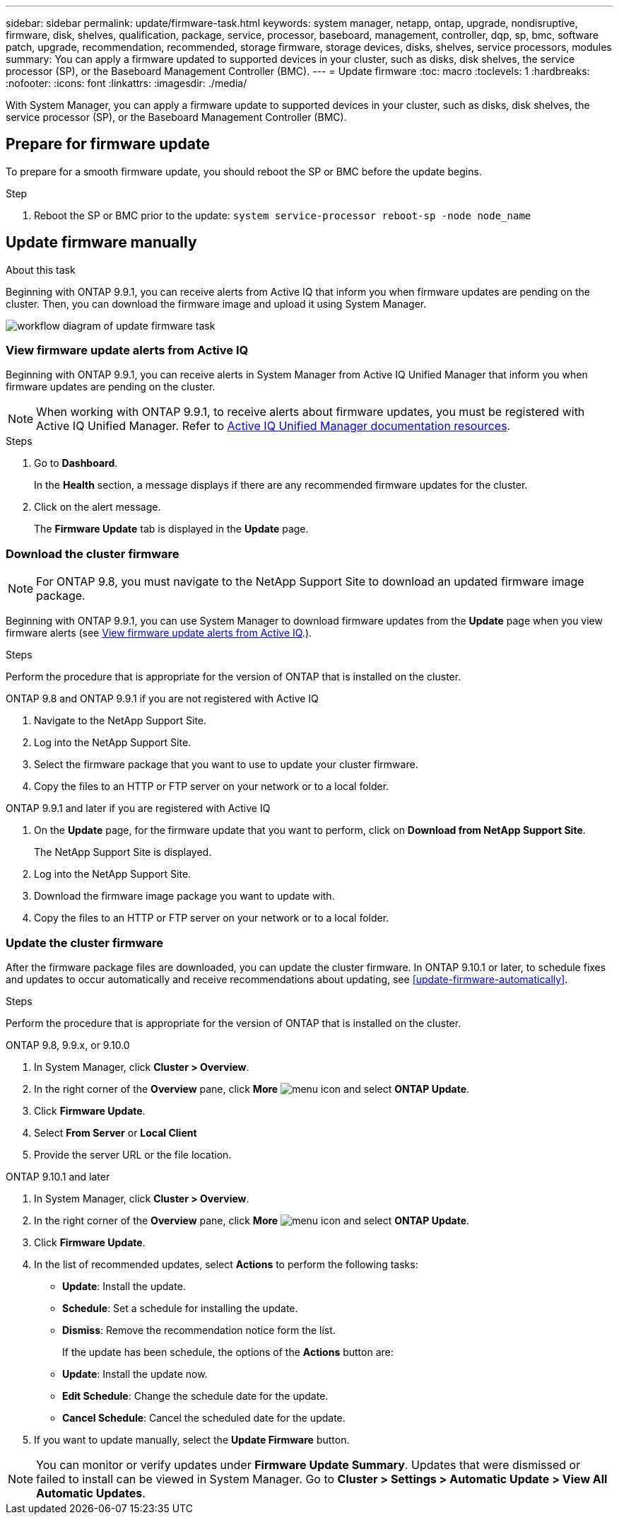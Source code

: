 ---
sidebar: sidebar
permalink: update/firmware-task.html
keywords: system manager, netapp, ontap, upgrade, nondisruptive, firmware,  disk, shelves, qualification, package, service, processor, baseboard, management, controller, dqp, sp, bmc, software patch, upgrade, recommendation, recommended, storage firmware, storage devices, disks, shelves, service processors, modules
summary: You can apply a firmware updated to supported devices in your cluster, such as disks, disk shelves, the service processor (SP), or the Baseboard Management Controller (BMC).
---
= Update firmware
:toc: macro
:toclevels: 1
:hardbreaks:
:nofooter:
:icons: font
:linkattrs:
:imagesdir: ./media/

[.lead]
With System Manager, you can apply a firmware update to supported devices in your cluster, such as disks, disk shelves, the service processor (SP), or the Baseboard Management Controller (BMC).

== Prepare for firmware update

To prepare for a smooth firmware update, you should reboot the SP or BMC before the update begins.

.Step

. Reboot the SP or BMC prior to the update: `system service-processor reboot-sp -node node_name`

== Update firmware manually

.About this task

Beginning with ONTAP 9.9.1, you can receive alerts from Active IQ that inform you when firmware updates are pending on the cluster.  Then, you can download the firmware image and upload it using System Manager.

image:workflow_admin_update_firmware.gif[workflow diagram of update firmware task]

=== View firmware update alerts from Active IQ

Beginning with ONTAP 9.9.1, you can receive alerts in System Manager from Active IQ Unified Manager that inform you when firmware updates are pending on the cluster.

NOTE: When working with ONTAP 9.9.1, to receive alerts about firmware updates, you must be registered with Active IQ Unified Manager. Refer to link:https://netapp.com/support-and-training/documentation/active-iq-unified-manager[Active IQ Unified Manager documentation resources^].

.Steps

. Go to *Dashboard*.
+
In the *Health* section, a message displays if there are any recommended firmware updates for the cluster.

. Click on the alert message.
+
The *Firmware Update* tab is displayed in the *Update* page.

=== Download the cluster firmware

NOTE: For ONTAP 9.8, you must navigate to the NetApp Support Site to download an updated firmware image package.

Beginning with ONTAP 9.9.1, you can use System Manager to download firmware updates from the *Update* page when you view firmware alerts (see <<View firmware update alerts from Active IQ>>.).

.Steps

Perform the procedure that is appropriate for the version of ONTAP that is installed on the cluster.

// start tabbed area

[role="tabbed-block"]
====

.ONTAP 9.8 and ONTAP 9.9.1 if you are not registered with Active IQ 
--

. Navigate to the NetApp Support Site.

. Log into the NetApp Support Site.

. Select the firmware package that you want to use to update your cluster firmware.
+
. Copy the files to an HTTP or FTP server on your network or to a local folder.
--

.ONTAP 9.9.1 and later if you are registered with Active IQ
--

. On the *Update* page, for the firmware update that you want to perform, click on *Download from NetApp Support Site*.
+
The NetApp Support Site is displayed.

. Log into the NetApp Support Site.

. Download the firmware image package you want to update with.

. Copy the files to an HTTP or FTP server on your network or to a local folder.
--

====

// end tabbed area

=== Update the cluster firmware

After the firmware package files are downloaded, you can update the cluster firmware. In ONTAP 9.10.1 or later, to schedule fixes and updates to occur automatically and receive recommendations about updating, see <<update-firmware-automatically>>.

.Steps

Perform the procedure that is appropriate for the version of ONTAP that is installed on the cluster.

// start tabbed area

[role="tabbed-block"]
====

.ONTAP 9.8, 9.9.x, or 9.10.0
--
. In System Manager, click *Cluster > Overview*.

. In the right corner of the *Overview* pane, click *More* image:icon_kabob.gif[menu icon] and select *ONTAP Update*.

. Click *Firmware Update*.

. Select *From Server* or *Local Client*

. Provide the server URL or the file location.
--

.ONTAP 9.10.1 and later
--
. In System Manager, click *Cluster > Overview*.

. In the right corner of the *Overview* pane, click *More* image:icon_kabob.gif[menu icon] and select *ONTAP Update*.

. Click *Firmware Update*.

. In the list of recommended updates, select *Actions* to perform the following tasks:
+
* *Update*: Install the update.
* *Schedule*: Set a schedule for installing the update.
* *Dismiss*: Remove the recommendation notice form the list.
+
If the update has been schedule, the options of the *Actions* button are:
+
* *Update*: Install the update now.
* *Edit Schedule*: Change the schedule date for the update.
* *Cancel Schedule*: Cancel the scheduled date for the update.

. If you want to update manually, select the *Update Firmware* button.
--
====

// end tabbed area


NOTE: You can monitor or verify updates under *Firmware Update Summary*. Updates that were dismissed or failed to install can be viewed in System Manager.  Go to *Cluster > Settings > Automatic Update > View All Automatic Updates*.


// 2023 May 02, Jira 750
// 2023 Feb 15, Jira 884
// 2022 AUG 08, BURT 1491514
// 2022  FEB 08, BURT 1463954
// 2022 JAN 20, ONTAPDOC-819
// 2021 DEC 09, BURT 1430515
// 2021 DEC 03, BURT 1378248 
// 2021 NOV 01, JIRA IE-369 
// 2021 MAR 31, JIRA IE-240
